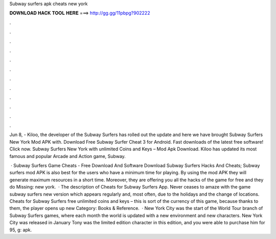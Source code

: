 Subway surfers apk cheats new york



𝐃𝐎𝐖𝐍𝐋𝐎𝐀𝐃 𝐇𝐀𝐂𝐊 𝐓𝐎𝐎𝐋 𝐇𝐄𝐑𝐄 ===> http://gg.gg/11pbpg?902222



.



.



.



.



.



.



.



.



.



.



.



.

Jun 8, - Kiloo, the developer of the Subway Surfers has rolled out the update and here we have brought Subway Surfers New York Mod APK with. Download Free Subway Surfer Cheat 3 for Android. Fast downloads of the latest free software! Click now. Subway Surfers New York with unlimited Coins and Keys – Mod Apk Download. Kiloo has updated its most famous and popular Arcade and Action game, Subway.

 · Subway Surfers Game Cheats - Free Download And Software Download Subway Surfers Hacks And Cheats; Subway surfers mod APK is also best for the users who have a minimum time for playing. By using the mod APK they will generate maximum resources in a short time. Moreover, they are offering you all the hacks of the game for free and they do Missing: new york.  · The description of Cheats for Subway Surfers App. Never ceases to amaze with the game subway surfers new version which appears regularly and, most often, due to the holidays and the change of locations. Cheats for Subway Surfers free unlimited coins and keys – this is sort of the currency of this game, because thanks to them, the player opens up new Category: Books & Reference.  · New York City was the start of the World Tour branch of Subway Surfers games, where each month the world is updated with a new environment and new characters. New York City was released in January Tony was the limited edition character in this edition, and you were able to purchase him for 95, g: apk.
